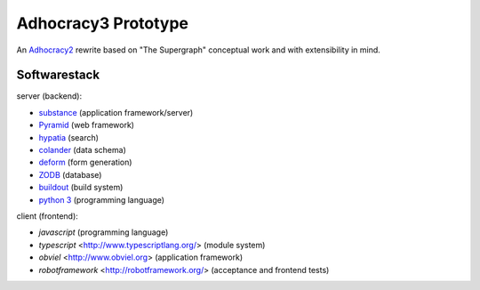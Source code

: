 Adhocracy3 Prototype
=====================

An `Adhocracy2 <https://adhocracy.de/>`_ rewrite  based on "The Supergraph"
conceptual work and with extensibility in mind.

Softwarestack
--------------

server (backend):

- `substance <http://docs.pylonsproject.org/projects/substanced/en/latest>`_ (application framework/server)

- `Pyramid <http://pylonsproject.org>`_  (web framework)

- `hypatia <https://github.com/Pylons/hypatia>`_ (search)

- `colander <http://docs.pylonsproject.org/projects/colander/en/latest/>`_ (data schema)

- `deform <http://docs.pylonsproject.org/projects/deform/en/latest/>`_ (form generation)

- `ZODB <http://zodb.org>`_ (database)

- `buildout <http://www.buildout.org/en/latest/>`_ (build system)

- `python 3 <http://www.python.org>`_ (programming language)

client (frontend):

- `javascript` (programming language)

- `typescript` <http://www.typescriptlang.org/> (module system)

- `obviel` <http://www.obviel.org> (application framework)

- `robotframework` <http://robotframework.org/> (acceptance and frontend tests)

